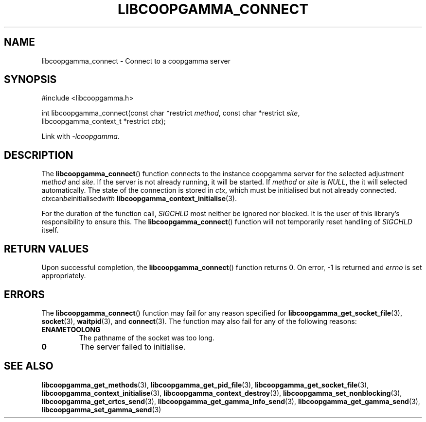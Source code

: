 .TH LIBCOOPGAMMA_CONNECT 3 LIBCOOPGAMMA
.SH "NAME"
libcoopgamma_connect - Connect to a coopgamma server
.SH "SYNOPSIS"
.nf
#include <libcoopgamma.h>

int libcoopgamma_connect(const char *restrict \fImethod\fP, const char *restrict \fIsite\fP,
                         libcoopgamma_context_t *restrict \fIctx\fP);
.fi
.P
Link with
.IR -lcoopgamma .
.SH "DESCRIPTION"
The
.BR libcoopgamma_connect ()
function connects to the instance coopgamma server
for the selected adjustment
.I method
and
.IR site .
If the server is not already running, it will be started. If
.I method
or
.I site
is
.IR NULL ,
the it will selected automatically.
The state of the connection is stored in
.IR ctx ,
which must be initialised but not already connected.
.IR ctx can be initialised with
.BR libcoopgamma_context_initialise (3).
.P
For the duration of the function call,
.I SIGCHLD
most neither be ignored nor blocked. It is the
user of this library's responsibility to ensure
this. The
.BR libcoopgamma_connect ()
function will not temporarily reset handling of
.I SIGCHLD
itself.
.SH "RETURN VALUES"
Upon successful completion, the
.BR libcoopgamma_connect ()
function returns 0. On error, -1 is returned and
.I errno
is set appropriately.
.SH "ERRORS"
The
.BR libcoopgamma_connect ()
function may fail for any reason specified for
.BR libcoopgamma_get_socket_file (3),
.BR socket (3),
.BR waitpid (3),
and
.BR connect (3).
The function may also fail for any of the
following reasons:
.TP
.B ENAMETOOLONG
The pathname of the socket was too long.
.TP
.B 0
The server failed to initialise.
.SH "SEE ALSO"
.BR libcoopgamma_get_methods (3),
.BR libcoopgamma_get_pid_file (3),
.BR libcoopgamma_get_socket_file (3),
.BR libcoopgamma_context_initialise (3),
.BR libcoopgamma_context_destroy (3),
.BR libcoopgamma_set_nonblocking (3),
.BR libcoopgamma_get_crtcs_send (3),
.BR libcoopgamma_get_gamma_info_send (3),
.BR libcoopgamma_get_gamma_send (3),
.BR libcoopgamma_set_gamma_send (3)
